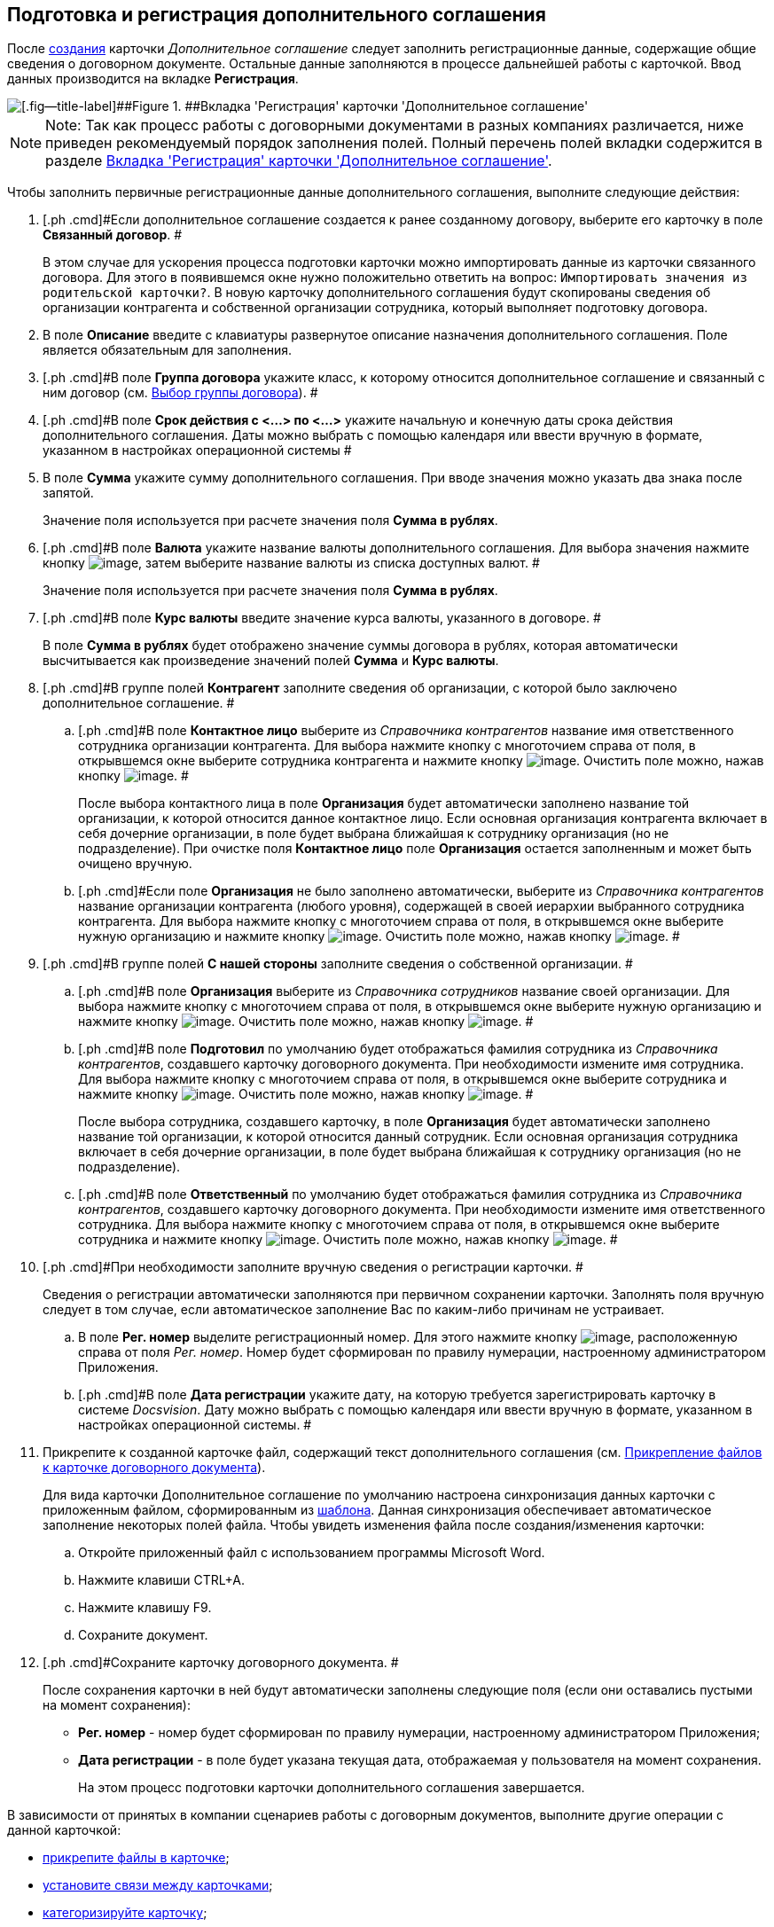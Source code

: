 [[ariaid-title1]]
== Подготовка и регистрация дополнительного соглашения

После xref:task_Creat_Card_Doc.adoc[создания] карточки [.dfn .term]_Дополнительное соглашение_ следует заполнить регистрационные данные, содержащие общие сведения о договорном документе. Остальные данные заполняются в процессе дальнейшей работы с карточкой. Ввод данных производится на вкладке [.keyword]*Регистрация*.

image::img/addAgreementNewCard.png[[.fig--title-label]##Figure 1. ##Вкладка 'Регистрация' карточки 'Дополнительное соглашение']

[NOTE]
====
[.note__title]#Note:# Так как процесс работы с договорными документами в разных компаниях различается, ниже приведен рекомендуемый порядок заполнения полей. Полный перечень полей вкладки содержится в разделе xref:Card_SuppAgreement_Tab_General.adoc[Вкладка 'Регистрация' карточки 'Дополнительное соглашение'].
====

Чтобы заполнить первичные регистрационные данные дополнительного соглашения, выполните следующие действия:

[[task_yjn_qyc_4r__steps_hy5_wyc_4r]]
. [.ph .cmd]#Если дополнительное соглашение создается к ранее созданному договору, выберите его карточку в поле [.keyword]*Связанный договор*. #
+
В этом случае для ускорения процесса подготовки карточки можно импортировать данные из карточки связанного договора. Для этого в появившемся окне нужно положительно ответить на вопрос: `Импортировать значения из                         родительской карточки?`. В новую карточку дополнительного соглашения будут скопированы сведения об организации контрагента и собственной организации сотрудника, который выполняет подготовку договора.
. [.ph .cmd]#В поле [.keyword]*Описание* введите с клавиатуры развернутое описание назначения дополнительного соглашения. Поле является обязательным для заполнения.#
. [.ph .cmd]#В поле [.keyword]*Группа договора* укажите класс, к которому относится дополнительное соглашение и связанный с ним договор (см. xref:task_Contract_group.adoc[Выбор группы договора]). #
. [.ph .cmd]#В поле [.keyword]*Срок действия с <...> по <...>* укажите начальную и конечную даты срока действия дополнительного соглашения. Даты можно выбрать с помощью календаря или ввести вручную в формате, указанном в настройках операционной системы #
. [.ph .cmd]#В поле [.keyword]*Сумма* укажите сумму дополнительного соглашения. При вводе значения можно указать два знака после запятой.#
+
Значение поля используется при расчете значения поля [.keyword]*Сумма в рублях*.
. [.ph .cmd]#В поле [.keyword]*Валюта* укажите название валюты дополнительного соглашения. Для выбора значения нажмите кнопку image:img/Buttons/arrow_open.png[image], затем выберите название валюты из списка доступных валют. #
+
Значение поля используется при расчете значения поля [.keyword]*Сумма в рублях*.
. [.ph .cmd]#В поле [.keyword]*Курс валюты* введите значение курса валюты, указанного в договоре. #
+
В поле [.keyword]*Сумма в рублях* будет отображено значение суммы договора в рублях, которая автоматически высчитывается как произведение значений полей [.keyword]*Сумма* и [.keyword]*Курс валюты*.
. [.ph .cmd]#В группе полей [.keyword]*Контрагент* заполните сведения об организации, с которой было заключено дополнительное соглашение. #
[loweralpha]
.. [.ph .cmd]#В поле [.keyword]*Контактное лицо* выберите из [.dfn .term]_Справочника контрагентов_ название имя ответственного сотрудника организации контрагента. Для выбора нажмите кнопку с многоточием справа от поля, в открывшемся окне выберите сотрудника контрагента и нажмите кнопку image:img/Buttons/Select.png[image]. Очистить поле можно, нажав кнопку image:img/Buttons/Delet.png[image]. #
+
После выбора контактного лица в поле [.keyword]*Организация* будет автоматически заполнено название той организации, к которой относится данное контактное лицо. Если основная организация контрагента включает в себя дочерние организации, в поле будет выбрана ближайшая к сотруднику организация (но не подразделение). При очистке поля [.keyword]*Контактное лицо* поле [.keyword]*Организация* остается заполненным и может быть очищено вручную.
.. [.ph .cmd]#Если поле [.keyword]*Организация* не было заполнено автоматически, выберите из [.dfn .term]_Справочника контрагентов_ название организации контрагента (любого уровня), содержащей в своей иерархии выбранного сотрудника контрагента. Для выбора нажмите кнопку с многоточием справа от поля, в открывшемся окне выберите нужную организацию и нажмите кнопку image:img/Buttons/Select.png[image]. Очистить поле можно, нажав кнопку image:img/Buttons/Delet.png[image]. #
. [.ph .cmd]#В группе полей [.keyword]*С нашей стороны* заполните сведения о собственной организации. #
[loweralpha]
.. [.ph .cmd]#В поле [.keyword]*Организация* выберите из [.dfn .term]_Справочника сотрудников_ название своей организации. Для выбора нажмите кнопку с многоточием справа от поля, в открывшемся окне выберите нужную организацию и нажмите кнопку image:img/Buttons/Select.png[image]. Очистить поле можно, нажав кнопку image:img/Buttons/Delet.png[image]. #
.. [.ph .cmd]#В поле [.keyword]*Подготовил* по умолчанию будет отображаться фамилия сотрудника из [.dfn .term]_Справочника контрагентов_, создавшего карточку договорного документа. При необходимости измените имя сотрудника. Для выбора нажмите кнопку с многоточием справа от поля, в открывшемся окне выберите сотрудника и нажмите кнопку image:img/Buttons/Select.png[image]. Очистить поле можно, нажав кнопку image:img/Buttons/Delet.png[image]. #
+
После выбора сотрудника, создавшего карточку, в поле [.keyword]*Организация* будет автоматически заполнено название той организации, к которой относится данный сотрудник. Если основная организация сотрудника включает в себя дочерние организации, в поле будет выбрана ближайшая к сотруднику организация (но не подразделение).
.. [.ph .cmd]#В поле [.keyword]*Ответственный* по умолчанию будет отображаться фамилия сотрудника из [.dfn .term]_Справочника контрагентов_, создавшего карточку договорного документа. При необходимости измените имя ответственного сотрудника. Для выбора нажмите кнопку с многоточием справа от поля, в открывшемся окне выберите сотрудника и нажмите кнопку image:img/Buttons/Select.png[image]. Очистить поле можно, нажав кнопку image:img/Buttons/Delet.png[image]. #
. [.ph .cmd]#При необходимости заполните вручную сведения о регистрации карточки. #
+
Сведения о регистрации автоматически заполняются при первичном сохранении карточки. Заполнять поля вручную следует в том случае, если автоматическое заполнение Вас по каким-либо причинам не устраивает.
[loweralpha]
.. [.ph .cmd]#В поле [.keyword]*Рег. номер* выделите регистрационный номер. Для этого нажмите кнопку image:img/Buttons/number.png[image], расположенную справа от поля [.keyword .parmname]_Рег. номер_. Номер будет сформирован по правилу нумерации, настроенному администратором Приложения.#
.. [.ph .cmd]#В поле [.keyword]*Дата регистрации* укажите дату, на которую требуется зарегистрировать карточку в системе [.dfn .term]_Docsvision_. Дату можно выбрать с помощью календаря или ввести вручную в формате, указанном в настройках операционной системы. #
. [.ph .cmd]#Прикрепите к созданной карточке файл, содержащий текст дополнительного соглашения (см. xref:task_Attach_File_to_Doc.adoc[Прикрепление файлов к карточке договорного документа]).#
+
Для вида карточки Дополнительное соглашение по умолчанию настроена синхронизация данных карточки с приложенным файлом, сформированным из xref:Templates.adoc[шаблона]. Данная синхронизация обеспечивает автоматическое заполнение некоторых полей файла. Чтобы увидеть изменения файла после создания/изменения карточки:
[loweralpha]
.. [.ph .cmd]#Откройте приложенный файл с использованием программы Microsoft Word.#
.. [.ph .cmd]#Нажмите клавиши CTRL+A.#
.. [.ph .cmd]#Нажмите клавишу F9.#
.. [.ph .cmd]#Сохраните документ.#
. [.ph .cmd]#Сохраните карточку договорного документа. #
+
После сохранения карточки в ней будут автоматически заполнены следующие поля (если они оставались пустыми на момент сохранения):

* [.keyword]*Рег. номер* - номер будет сформирован по правилу нумерации, настроенному администратором Приложения;
* [.keyword]*Дата регистрации* - в поле будет указана текущая дата, отображаемая у пользователя на момент сохранения.
+
На этом процесс подготовки карточки дополнительного соглашения завершается.

В зависимости от принятых в компании сценариев работы с договорным документов, выполните другие операции с данной карточкой:

* xref:task_Attach_File_to_Doc.adoc[прикрепите файлы в карточке];
* xref:task_Add_Link_Doc.adoc[установите связи между карточками];
* xref:task_Doc_Categorization.adoc[категоризируйте карточку];
* xref:task_Add_Comments.adoc[добавьте комментарий к карточке];
* xref:task_Task_create_from_DCard.adoc[создайте задания из карточки];
* xref:task_Print_Card_Doc.adoc[распечатайте карточку].
. [.ph .cmd]#Выполните необходимое действие с карточкой:#
* xref:Approval_and_Signing_Doc.adoc[отправьте дополнительное соглашение на согласование и подписание];
* xref:task_Conclusion_of_Contracts.adoc[проставьте отметку о заключении дополнительного соглашения].

*Parent topic:* xref:../topics/Preparation_Doc_Contract.adoc[Подготовка договорного документа]
